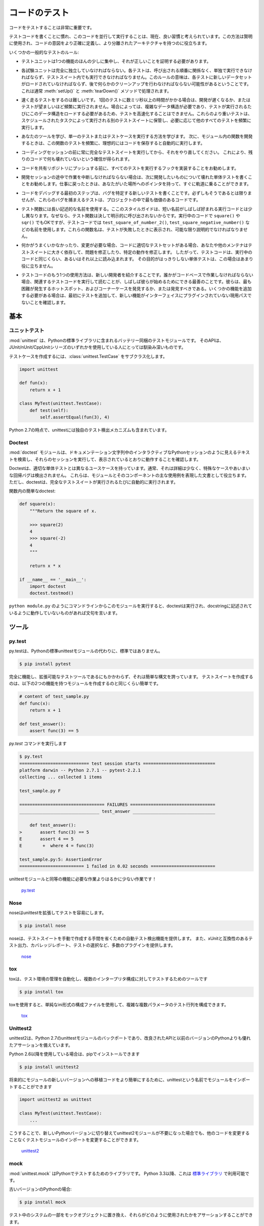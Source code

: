 .. Testing Your Code
.. =================

コードのテスト
==============

.. Testing your code is very important.

コードをテストすることは非常に重要です。

.. Getting used to writing testing code and running this code in parallel is now 
.. considered a good habit. Used wisely, this method helps you define more
.. precisely your code's intent and have a more decoupled architecture.

テストコードを書くことに慣れ、このコードを並行して実行することは、現在、良い習慣と考えられています。この方法は賢明に使用され、コードの意図をより正確に定義し、より分離されたアーキテクチャを持つのに役立ちます。

.. Some general rules of testing:

いくつかの一般的なテストのルール:

.. - A testing unit should focus on one tiny bit of functionality and prove it
..   correct.

- テストユニットは1つの機能のほんの少しに集中し、それが正しいことを証明する必要があります。

.. - Each test unit must be fully independent. Each test must be able to run
..   alone, and also within the test suite, regardless of the order that they are
..   called. The implication of this rule is that each test must be loaded with
..   a fresh dataset and may have to do some cleanup afterwards. This is
..   usually handled by :meth:`setUp()` and :meth:`tearDown()` methods.

- 各試験ユニットは完全に独立していなければならない。各テストは、呼び出される順番に関係なく、単独で実行できなければならず、テストスイート内でも実行できなければなりません。このルールの意味は、各テストに新しいデータセットがロードされていなければならず、後で何らかのクリーンアップを行わなければならない可能性があるということです。これは通常 :meth:`setUp()` と :meth:`tearDown()` メソッドで処理されます。

.. - Try hard to make tests that run fast. If one single test needs more than a
..   few milliseconds to run, development will be slowed down or the tests will
..   not be run as often as is desirable. In some cases, tests can't be fast
..   because they need a complex data structure to work on, and this data structure
..   must be loaded every time the test runs. Keep these heavier tests in a
..   separate test suite that is run by some scheduled task, and run all other
..   tests as often as needed.

- 速く走るテストをするのは難しいです。 1回のテストに数ミリ秒以上の時間がかかる場合は、開発が遅くなるか、またはテストが望ましいほど頻繁に実行されません。場合によっては、複雑なデータ構造が必要であり、テストが実行されるたびにこのデータ構造をロードする必要があるため、テストを高速化することはできません。これらのより重いテストは、スケジュールされたタスクによって実行される別のテストスイートに保管し、必要に応じて他のすべてのテストを頻繁に実行します。

.. - Learn your tools and learn how to run a single test or a test case. Then,
..   when developing a function inside a module, run this function's tests 
..   frequently, ideally automatically when you save the code.

- あなたのツールを学び、単一のテストまたはテストケースを実行する方法を学びます。 次に、モジュール内の関数を開発するときは、この関数のテストを頻繁に、理想的にはコードを保存すると自動的に実行します。

.. - Always run the full test suite before a coding session, and run it again
..   after. This will give you more confidence that you did not break anything
..   in the rest of the code.

- コーディングセッションの前に常に完全なテストスイートを実行してから、それをやり直してください。 これにより、残りのコードで何も壊れていないという確信が得られます。

.. - It is a good idea to implement a hook that runs all tests before pushing
..   code to a shared repository.

- コードを共有リポジトリにプッシュする前に、すべてのテストを実行するフックを実装することをお勧めします。

.. - If you are in the middle of a development session and have to interrupt
..   your work, it is a good idea to write a broken unit test about what you
..   want to develop next. When coming back to work, you will have a pointer
..   to where you were and get back on track faster.

- 開発セッションの途中で作業を中断しなければならない場合は、次に開発したいものについて壊れた単体テストを書くことをお勧めします。仕事に戻ったときは、あなたがいた場所へのポインタを持って、すぐに軌道に乗ることができます。

.. - The first step when you are debugging your code is to write a new test
..   pinpointing the bug. While it is not always possible to do, those bug
..   catching tests are among the most valuable pieces of code in your project.

- コードをデバッグする最初のステップは、バグを特定する新しいテストを書くことです。必ずしもそうであるとは限りませんが、これらのバグを捕まえるテストは、プロジェクトの中で最も価値のあるコードです。

.. - Use long and descriptive names for testing functions. The style guide here
..   is slightly different than that of running code, where short names are
..   often preferred. The reason is testing functions are never called explicitly.
..   ``square()`` or even ``sqr()`` is ok in running code, but in testing code you
..   would have names such as ``test_square_of_number_2()``,
..   ``test_square_negative_number()``. These function names are displayed when
..   a test fails, and should be as descriptive as possible.

- テスト関数には長い記述的な名前を使用する。ここのスタイルガイドは、短い名前がしばしば好まれる実行コードとは少し異なります。なぜなら、テスト関数は決して明示的に呼び出されないからです。実行中のコードで ``square()`` や ``sqr()`` でもOKですが、テストコードでは ``test_square_of_number_2()``, ``test_square_negative_number()`` などの名前を使用します。これらの関数名は、テストが失敗したときに表示され、可能な限り説明的でなければなりません。

.. - When something goes wrong or has to be changed, and if your code has a
..   good set of tests, you or other maintainers will rely largely on the
..   testing suite to fix the problem or modify a given behavior. Therefore
..   the testing code will be read as much as or even more than the running
..   code. A unit test whose purpose is unclear is not very helpful in this
..   case.

- 何かがうまくいかなかったり、変更が必要な場合、コードに適切なテストセットがある場合、あなたや他のメンテナはテストスイートに大きく依存して、問題を修正したり、特定の動作を修正します。 したがって、テストコードは、実行中のコードと同じくらい、あるいはそれ以上に読み込まれます。 その目的がはっきりしない単体テストは、この場合はあまり役に立ちません。

.. - Another use of the testing code is as an introduction to new developers. When
..   someone will have to work on the code base, running and reading the related
..   testing code is often the best thing that they can do to start. They will 
..   or should discover the hot spots, where most difficulties arise, and the 
..   corner cases. If they have to add some functionality, the first step should 
..   be to add a test to ensure that the new functionality is not already a 
..   working path that has not been plugged into the interface.

- テストコードのもう1つの使用方法は、新しい開発者を紹介することです。誰かがコードベースで作業しなければならない場合、関連するテストコードを実行して読むことが、しばしば彼らが始めるためにできる最善のことです。彼らは、最も困難が発生するホットスポット、およびコーナーケースを発見するか、または発見すべきである。いくつかの機能を追加する必要がある場合は、最初にテストを追加して、新しい機能がインターフェイスにプラグインされていない現用パスでないことを確認します。

.. The Basics
.. ::::::::::

基本
::::


.. Unittest
.. --------

ユニットテスト
--------------

.. :mod:`unittest` is the batteries-included test module in the Python standard
.. library. Its API will be familiar to anyone who has used any of the
.. JUnit/nUnit/CppUnit series of tools.

:mod:`unittest` は、Pythonの標準ライブラリに含まれるバッテリー同梱のテストモジュールです。 そのAPIは、JUnit/nUnit/CppUnitシリーズのいずれかを使用している人にとっては馴染み深いものです。

.. Creating test cases is accomplished by subclassing :class:`unittest.TestCase`.

テストケースを作成するには、:class:`unittest.TestCase` をサブクラス化します。

.. code-block:: python

    import unittest

    def fun(x):
        return x + 1

    class MyTest(unittest.TestCase):
        def test(self):
            self.assertEqual(fun(3), 4)

.. As of Python 2.7 unittest also includes its own test discovery mechanisms.

Python 2.7の時点で、unittestには独自のテスト検出メカニズムも含まれています。

..     `unittest in the standard library documentation <http://docs.python.org/library/unittest.html>`_

    `標準ライブラリのドキュメントのunittest <http://docs.python.org/library/unittest.html>`_


Doctest
-------

.. The :mod:`doctest` module searches for pieces of text that look like interactive
.. Python sessions in docstrings, and then executes those sessions to verify that
.. they work exactly as shown.

:mod:`doctest` モジュールは、ドキュメンテーション文字列中のインタラクティブなPythonセッションのように見えるテキストを検索し、それらのセッションを実行して、表示されているとおりに動作することを確認します。

.. Doctests have a different use case than proper unit tests: they are usually
.. less detailed and don't catch special cases or obscure regression bugs. They
.. are useful as an expressive documentation of the main use cases of a module and
.. its components. However, doctests should run automatically each time the full
.. test suite runs.

Doctestは、適切な単体テストとは異なるユースケースを持っています。通常、それは詳細は少なく、特殊なケースやあいまいな回帰バグは検出されません。 これらは、モジュールとそのコンポーネントの主な使用例を表現した文書として役立ちます。 ただし、doctestは、完全なテストスイートが実行されるたびに自動的に実行されます。

.. A simple doctest in a function:

関数内の簡単なdoctest:

.. code-block:: python

    def square(x):
        """Return the square of x.

        >>> square(2)
        4
        >>> square(-2)
        4
        """

        return x * x

    if __name__ == '__main__':
        import doctest
        doctest.testmod()

.. When running this module from the command line as in ``python module.py``, the
.. doctests will run and complain if anything is not behaving as described in the
.. docstrings.

``python module.py`` のようにコマンドラインからこのモジュールを実行すると、doctestは実行され、docstringに記述されているように動作していないものがあれば文句を言います。

.. Tools
.. :::::

ツール
::::::


py.test
-------

.. py.test is a no-boilerplate alternative to Python's standard unittest module.

py.testは、Pythonの標準unittestモジュールの代わりに、標準ではありません。

.. code-block:: console

    $ pip install pytest

.. Despite being a fully-featured and extensible test tool, it boasts a simple
.. syntax. Creating a test suite is as easy as writing a module with a couple of
.. functions:

完全に機能し、拡張可能なテストツールであるにもかかわらず、それは簡単な構文を誇っています。 テストスイートを作成するのは、以下の2つの機能を持つモジュールを作成するのと同じくらい簡単です。

.. code-block:: python

    # content of test_sample.py
    def func(x):
        return x + 1

    def test_answer():
        assert func(3) == 5

.. and then running the `py.test` command

`py.test` コマンドを実行します

.. code-block:: console

    $ py.test
    =========================== test session starts ============================
    platform darwin -- Python 2.7.1 -- pytest-2.2.1
    collecting ... collected 1 items

    test_sample.py F

    ================================= FAILURES =================================
    _______________________________ test_answer ________________________________

        def test_answer():
    >       assert func(3) == 5
    E       assert 4 == 5
    E        +  where 4 = func(3)

    test_sample.py:5: AssertionError
    ========================= 1 failed in 0.02 seconds =========================

.. is far less work than would be required for the equivalent functionality with
.. the unittest module!

unittestモジュールと同等の機能に必要な作業よりはるかに少ない作業です！

    `py.test <http://pytest.org/latest/>`_


Nose
----

.. nose extends unittest to make testing easier.

noseはunittestを拡張してテストを容易にします。


.. code-block:: console

    $ pip install nose

.. nose provides automatic test discovery to save you the hassle of manually
.. creating test suites. It also provides numerous plugins for features such as
.. xUnit-compatible test output, coverage reporting, and test selection.

noseは、テストスイートを手動で作成する手間を省くための自動テスト検出機能を提供します。 また、xUnitと互換性のあるテスト出力、カバレッジレポート、テストの選択など、多数のプラグインを提供します。

    `nose <https://nose.readthedocs.io/en/latest/>`_


tox
---

.. tox is a tool for automating test environment management and testing against
.. multiple interpreter configurations

toxは、テスト環境の管理を自動化し、複数のインタープリタ構成に対してテストするためのツールです

.. code-block:: console

    $ pip install tox

.. tox allows you to configure complicated multi-parameter test matrices via a
.. simple ini-style configuration file.

toxを使用すると、単純なini形式の構成ファイルを使用して、複雑な複数パラメータのテスト行列を構成できます。

    `tox <https://tox.readthedocs.io/en/latest/>`_


Unittest2
---------

.. unittest2 is a backport of Python 2.7's unittest module which has an improved
.. API and better assertions over the one available in previous versions of Python.

unittest2は、Python 2.7のunittestモジュールのバックポートであり、改良されたAPIと以前のバージョンのPythonよりも優れたアサーションを備えています。

.. If you're using Python 2.6 or below, you can install it with pip

Python 2.6以降を使用している場合は、pipでインストールできます

.. code-block:: console

    $ pip install unittest2

.. You may want to import the module under the name unittest to make porting code
.. to newer versions of the module easier in the future

将来的にモジュールの新しいバージョンへの移植コードをより簡単にするために、unittestという名前でモジュールをインポートすることができます

.. code-block:: python

    import unittest2 as unittest

    class MyTest(unittest.TestCase):
        ...

.. This way if you ever switch to a newer Python version and no longer need the
.. unittest2 module, you can simply change the import in your test module without
.. the need to change any other code.

こうすることで、新しいPythonバージョンに切り替えてunittest2モジュールが不要になった場合でも、他のコードを変更することなくテストモジュールのインポートを変更することができます。

    `unittest2 <http://pypi.python.org/pypi/unittest2>`_


mock
----

.. :mod:`unittest.mock` is a library for testing in Python. As of Python 3.3, it is
.. available in the
.. `standard library <https://docs.python.org/dev/library/unittest.mock>`_.

:mod:`unittest.mock` はPythonでテストするためのライブラリです。 Python 3.3以降、これは `標準ライブラリ <https://docs.python.org/dev/library/unittest.mock>`_ で利用可能です。

.. For older versions of Python:

古いバージョンのPythonの場合:

.. code-block:: console

    $ pip install mock

.. It allows you to replace parts of your system under test with mock objects and
.. make assertions about how they have been used.

テスト中のシステムの一部をモックオブジェクトに置き換え、それらがどのように使用されたかをアサーションすることができます。

For example, you can monkey-patch a method:

.. code-block:: python

    from mock import MagicMock
    thing = ProductionClass()
    thing.method = MagicMock(return_value=3)
    thing.method(3, 4, 5, key='value')

    thing.method.assert_called_with(3, 4, 5, key='value')

.. To mock classes or objects in a module under test, use the ``patch`` decorator.
.. In the example below, an external search system is replaced with a mock that
.. always returns the same result (but only for the duration of the test).

テスト中のモジュールのクラスやオブジェクトをモックするには、 ``patch`` デコレータを使います。 以下の例では、外部検索システムが、常に同じ結果を返すモック（ただし、テストの期間のみ）に置き換えられています。

.. code-block:: python

    def mock_search(self):
        class MockSearchQuerySet(SearchQuerySet):
            def __iter__(self):
                return iter(["foo", "bar", "baz"])
        return MockSearchQuerySet()

    # SearchForm here refers to the imported class reference in myapp,
    # not where the SearchForm class itself is imported from
    @mock.patch('myapp.SearchForm.search', mock_search)
    def test_new_watchlist_activities(self):
        # get_search_results runs a search and iterates over the result
        self.assertEqual(len(myapp.get_search_results(q="fish")), 3)

.. Mock has many other ways you can configure it and control its behavior.

Mockには他の多くの方法があります。

    `mock <http://www.voidspace.org.uk/python/mock/>`_

